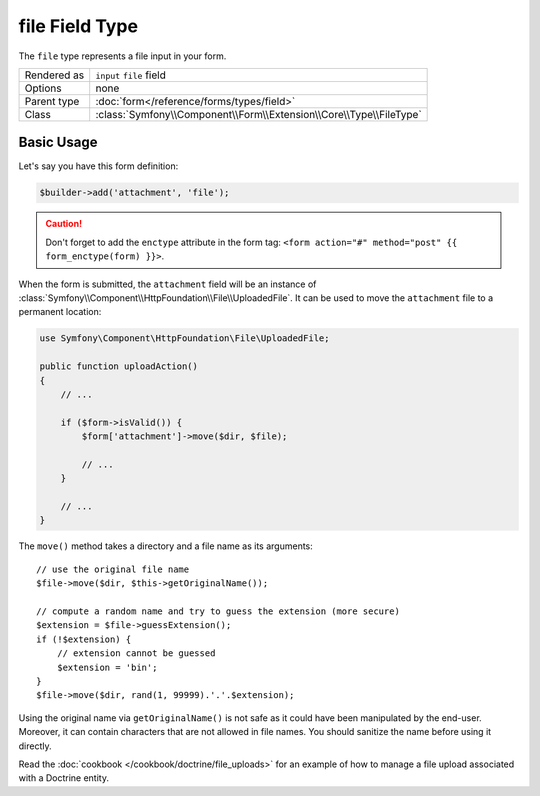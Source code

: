 .. index::
   single: Forms; Fields; file

file Field Type
===============

The ``file`` type represents a file input in your form.

+-------------+---------------------------------------------------------------------+
| Rendered as | ``input`` ``file`` field                                            |
+-------------+---------------------------------------------------------------------+
| Options     | none                                                                |
+-------------+---------------------------------------------------------------------+
| Parent type | :doc:`form</reference/forms/types/field>`                           |
+-------------+---------------------------------------------------------------------+
| Class       | :class:`Symfony\\Component\\Form\\Extension\\Core\\Type\\FileType`  |
+-------------+---------------------------------------------------------------------+

Basic Usage
-----------

Let's say you have this form definition:

.. code-block:: php

    $builder->add('attachment', 'file');

.. caution::

    Don't forget to add the ``enctype`` attribute in the form tag: ``<form
    action="#" method="post" {{ form_enctype(form) }}>``.

When the form is submitted, the ``attachment`` field will be an instance of
:class:`Symfony\\Component\\HttpFoundation\\File\\UploadedFile`. It can be
used to move the ``attachment`` file to a permanent location:

.. code-block:: php

    use Symfony\Component\HttpFoundation\File\UploadedFile;

    public function uploadAction()
    {
        // ...

        if ($form->isValid()) {
            $form['attachment']->move($dir, $file);

            // ...
        }

        // ...
    }

The ``move()`` method takes a directory and a file name as its arguments::

    // use the original file name
    $file->move($dir, $this->getOriginalName());

    // compute a random name and try to guess the extension (more secure)
    $extension = $file->guessExtension();
    if (!$extension) {
        // extension cannot be guessed
        $extension = 'bin';
    }
    $file->move($dir, rand(1, 99999).'.'.$extension);

Using the original name via ``getOriginalName()`` is not safe as it could have
been manipulated by the end-user. Moreover, it can contain characters that are
not allowed in file names. You should sanitize the name before using it
directly.

Read the :doc:`cookbook </cookbook/doctrine/file_uploads>` for an example of
how to manage a file upload associated with a Doctrine entity.
